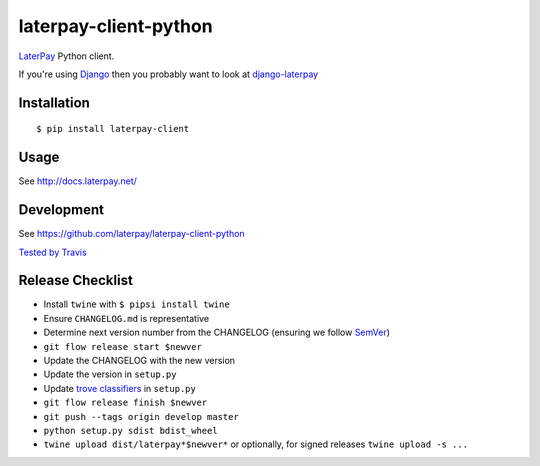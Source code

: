 laterpay-client-python
======================

.. image:: https://img.shields.io/pypi/v/laterpay-client.png
    :target: https://pypi.python.org/pypi/laterpay-client

.. image:: https://img.shields.io/travis/laterpay/laterpay-client-python/develop.png
    :target: https://travis-ci.org/laterpay/laterpay-client-python

.. image:: https://img.shields.io/coveralls/laterpay/laterpay-client-python/develop.png
    :target: https://coveralls.io/r/laterpay/laterpay-client-python


`LaterPay <http://www.laterpay.net/>`__ Python client.

If you're using `Django <https://www.djangoproject.com/>`__ then you probably want to look at `django-laterpay <https://github.com/laterpay/django-laterpay>`__

Installation
------------

::

    $ pip install laterpay-client

Usage
-----

See http://docs.laterpay.net/

Development
-----------

See https://github.com/laterpay/laterpay-client-python

`Tested by Travis <https://travis-ci.org/laterpay/laterpay-client-python>`__

Release Checklist
-----------------

* Install ``twine`` with ``$ pipsi install twine``
* Ensure ``CHANGELOG.md`` is representative
* Determine next version number from the CHANGELOG (ensuring we follow `SemVer <http://semver.org/>`_)
* ``git flow release start $newver``
* Update the CHANGELOG with the new version
* Update the version in ``setup.py``
* Update `trove classifiers <https://pypi.python.org/pypi?%3Aaction=list_classifiers>`_ in ``setup.py``
* ``git flow release finish $newver``
* ``git push --tags origin develop master``
* ``python setup.py sdist bdist_wheel``
* ``twine upload dist/laterpay*$newver*`` or optionally, for signed releases ``twine upload -s ...``
